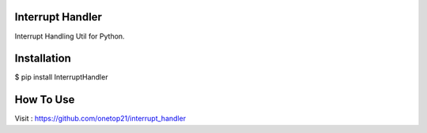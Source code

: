 Interrupt Handler
=================

Interrupt Handling Util for Python.

Installation
==============

$ pip install InterruptHandler


How To Use
==============

Visit : https://github.com/onetop21/interrupt_handler
